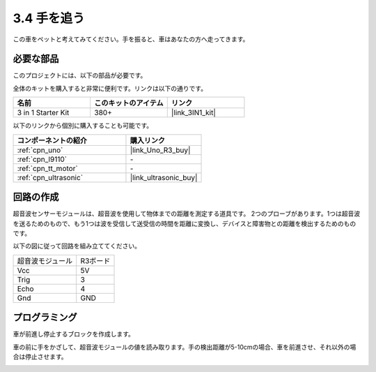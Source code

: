 .. _sh_follow1:

3.4 手を追う
===========================

この車をペットと考えてみてください。手を振ると、車はあなたの方へ走ってきます。

必要な部品
---------------------

このプロジェクトには、以下の部品が必要です。

全体のキットを購入すると非常に便利です。リンクは以下の通りです。

.. list-table::
    :widths: 20 20 20
    :header-rows: 1

    *   - 名前
        - このキットのアイテム
        - リンク
    *   - 3 in 1 Starter Kit
        - 380+
        - |link_3IN1_kit|

以下のリンクから個別に購入することも可能です。

.. list-table::
    :widths: 30 20
    :header-rows: 1

    *   - コンポーネントの紹介
        - 購入リンク

    *   - :ref:`cpn_uno`
        - |link_Uno_R3_buy|
    *   - :ref:`cpn_l9110` 
        - \-
    *   - :ref:`cpn_tt_motor`
        - \-
    *   - :ref:`cpn_ultrasonic`
        - |link_ultrasonic_buy|

回路の作成
-----------------------

超音波センサーモジュールは、超音波を使用して物体までの距離を測定する道具です。
2つのプローブがあります。1つは超音波を送るためのもので、もう1つは波を受信して送受信の時間を距離に変換し、デバイスと障害物との距離を検出するためのものです。

以下の図に従って回路を組み立ててください。

.. list-table:: 

    * - 超音波モジュール
      - R3ボード
    * - Vcc
      - 5V
    * - Trig
      - 3
    * - Echo
      - 4
    * - Gnd
      - GND

.. image:: img/car_6.png
    :width: 800

プログラミング
----------------

車が前進し停止するブロックを作成します。

.. image:: img/4_hand1.png

車の前に手をかざして、超音波モジュールの値を読み取ります。手の検出距離が5-10cmの場合、車を前進させ、それ以外の場合は停止させます。

.. image:: img/4_hand2.png